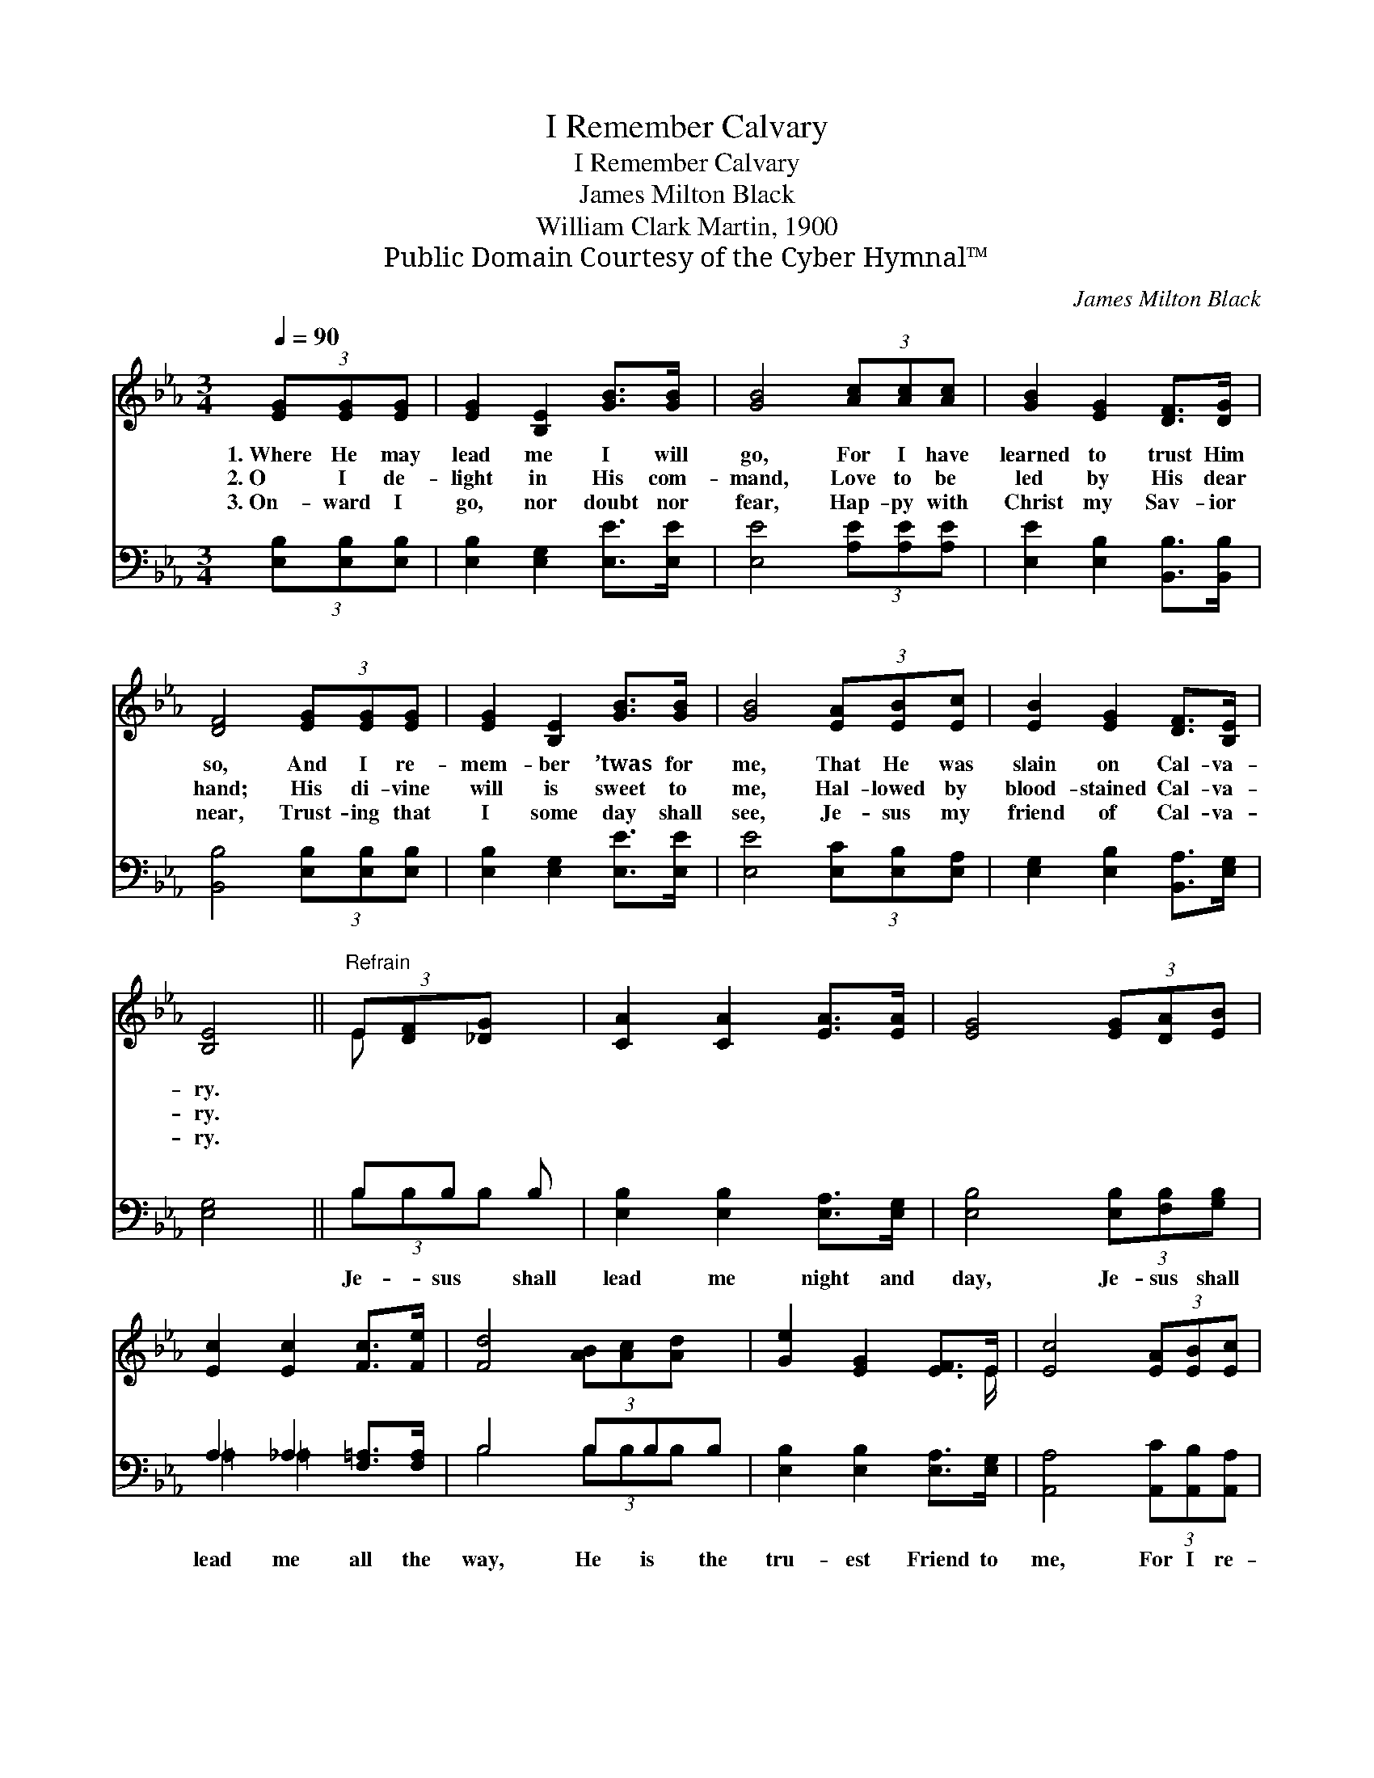X:1
T:I Remember Calvary
T:I Remember Calvary
T:James Milton Black
T:William Clark Martin, 1900
T:Public Domain Courtesy of the Cyber Hymnal™
C:James Milton Black
Z:Public Domain
Z:Courtesy of the Cyber Hymnal™
%%score ( 1 2 ) ( 3 4 )
L:1/8
Q:1/4=90
M:3/4
K:Eb
V:1 treble 
V:2 treble 
V:3 bass 
V:4 bass 
V:1
 (3[EG][EG][EG] | [EG]2 [B,E]2 [GB]>[GB] | [GB]4 (3[Ac][Ac][Ac] | [GB]2 [EG]2 [DF]>[DG] | %4
w: 1.~Where He may|lead me I will|go, For I have|learned to trust Him|
w: 2.~O I de-|light in His com-|mand, Love to be|led by His dear|
w: 3.~On- ward I|go, nor doubt nor|fear, Hap- py with|Christ my Sav- ior|
 [DF]4 (3[EG][EG][EG] | [EG]2 [B,E]2 [GB]>[GB] | [GB]4 (3[EA][EB][Ec] | [EB]2 [EG]2 [DF]>[B,E] | %8
w: so, And I re-|mem- ber ’twas for|me, That He was|slain on Cal- va-|
w: hand; His di- vine|will is sweet to|me, Hal- lowed by|blood- stained Cal- va-|
w: near, Trust- ing that|I some day shall|see, Je- sus my|friend of Cal- va-|
 [B,E]4 ||"^Refrain" (3E[DF][_DG] x | [CA]2 [CA]2 [EA]>[EA] | [EG]4 (3[EG][DA][EB] | %12
w: ry.||||
w: ry.||||
w: ry.||||
 [Ec]2 [Ec]2 [Fc]>[Fe] | [Fd]4 (3[AB][Ac][Ad] x | [Ge]2 [EG]2 [EF]>E | [Ec]4 (3[EA][EB][Ec] | %16
w: ||||
w: ||||
w: ||||
 [EB]2 [EG]2 [DF]>[B,E] | [B,E]4 |] %18
w: ||
w: ||
w: ||
V:2
 x2 | x6 | x6 | x6 | x6 | x6 | x6 | x6 | x4 || E x2 | x6 | x6 | x6 | x7 | x11/2 E/ | x6 | x6 | %17
 x4 |] %18
V:3
 (3[E,B,][E,B,][E,B,] | [E,B,]2 [E,G,]2 [E,E]>[E,E] | [E,E]4 (3[A,E][A,E][A,E] | %3
w: ~ ~ ~|~ ~ ~ ~|~ ~ ~ ~|
 [E,E]2 [E,B,]2 [B,,B,]>[B,,B,] | [B,,B,]4 (3[E,B,][E,B,][E,B,] | [E,B,]2 [E,G,]2 [E,E]>[E,E] | %6
w: ~ ~ ~ ~|~ ~ ~ ~|~ ~ ~ ~|
 [E,E]4 (3[E,C][E,B,][E,A,] | [E,G,]2 [E,B,]2 [B,,A,]>[E,G,] | [E,G,]4 || B,B, B, | %10
w: ~ ~ ~ ~|~ ~ ~ ~|~|Je- sus shall|
 [E,B,]2 [E,B,]2 [E,A,]>[E,G,] | [E,B,]4 (3[E,B,][F,B,][G,B,] | A,2 _A,2 [F,=A,]>[F,A,] | %13
w: lead me night and|day, Je- sus shall|lead me all the|
 B,4 B,B,B, | [E,B,]2 [E,B,]2 [E,A,]>[E,G,] | [A,,A,]4 (3[A,,C][A,,B,][A,,A,] | %16
w: way, He is the|tru- est Friend to|me, For I re-|
 [B,,G,]2 [B,,B,]2 [B,,A,]>[E,G,] | [E,G,]4 |] %18
w: mem- ber Cal- va-|ry.|
V:4
 x2 | x6 | x6 | x6 | x6 | x6 | x6 | x6 | x4 || (3B,B,B, x | x6 | x6 | =A,2 =A,2 x2 | %13
 B,4 (3B,B,B, x | x6 | x6 | x6 | x4 |] %18

